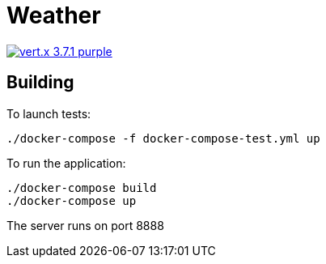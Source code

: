 = Weather

image:https://img.shields.io/badge/vert.x-3.7.1-purple.svg[link="https://vertx.io"]

== Building

To launch tests:
```
./docker-compose -f docker-compose-test.yml up
```

To run the application:
```
./docker-compose build
./docker-compose up
```

The server runs on port 8888




